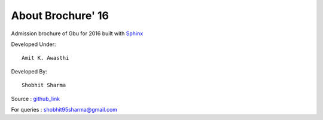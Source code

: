 ==================
About Brochure' 16
==================

Admission brochure of Gbu for 2016
built with
`Sphinx <http://www.sphinx-doc.org/en/stable/>`_ 

Developed Under::

	Amit K. Awasthi

Developed By::

	Shobhit Sharma
	
Source      : `github_link <https://github.com/opengbu/brochure>`_

For queries : shobhit95sharma@gmail.com

